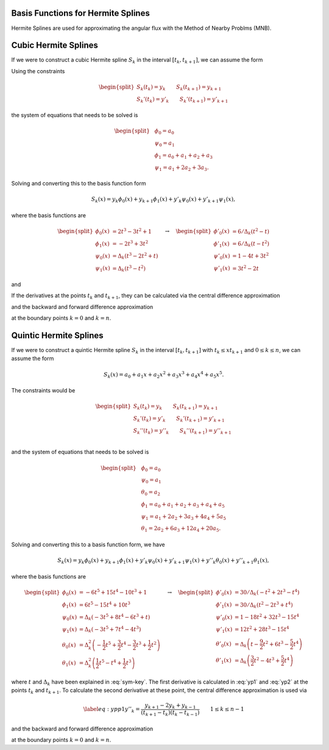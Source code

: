 
Basis Functions for Hermite Splines
===================================

Hermite Splines are used for approximating the angular flux with the Method
of Nearby Problms (MNB).


Cubic Hermite Splines
=========================

If we were to construct a cubic Hermite spline :math:`S_k` in the 
interval :math:`[t_{k}, t_{k+1}]`, we can assume the form 

.. math::
   :label: h3-initial

   \begin{equation}
       S_k(x) = a_0 + a_1 x + a_2 x^2 + a_3 x^3.
   \end{equation}

Using the constraints 

.. math::

   \begin{equation} \begin{split}
       S_k(t_{k}) = y_{k} \qquad S_k(t_{k+1}) = y_{k+1} \\
       S_k'(t_{k}) = y'_{k} \qquad S_k'(t_{k+1}) = y'_{k+1}
   \end{split} \end{equation}

the system of equations that needs to be solved is

.. math::

   \begin{equation} \begin{split}
       & \phi_0 = a_0 \\
       & \psi_0 = a_1 \\
       & \phi_1 = a_0 + a_1 + a_2 + a_3 \\
       & \psi_1 = a_1 + 2 a_2 + 3 a_3.
   \end{split} \end{equation}

Solving and converting this to the basis function form 

.. math::

   \begin{equation}
       S_k(x) = y_{k} \phi_0(x) + y_{k+1} \phi_1(x) + y'_{k} \psi_0(x) + y'_{k+1} \psi_1(x), 
   \end{equation}

where the basis functions are 

.. math::

    \begin{equation} \begin{split}
       \phi_0(x) &= 2 t^3 - 3 t^2 + 1 \\
       \phi_1(x) &= -2 t^3 + 3 t^2 \\
       \psi_0(x) &= \Delta_k \left( t^3 - 2 t^2 + t \right) \\
       \psi_1(x) &= \Delta_k \left( t^3 - t^2 \right) 
    \end{split} 
    \quad \rightarrow \quad
    \begin{split}
        \phi'_0(x) &= 6 / \Delta_k (t^2 - t) \\
        \phi'_1(x) &= 6 / \Delta_k (t - t^2) \\
        \psi'_0(x) &= 1 - 4t + 3t^2 \\
        \psi'_1(x) &= 3 t^2 - 2t
    \end{split}
    \end{equation}

and

.. math::
   :label: sym-key

   \begin{equation} 
       \Delta_k = t_{k+1} - t_{k}, \qquad t = \frac{x - t_{k}}{t_{k+1} - t_{k}}.
   \end{equation} 

If the derivatives at the points :math:`t_{k}` and :math:`t_{k+1}`, they 
can be calculated via the central difference approximation 

.. math::
   :label: yp1

   \begin{equation} 
       y'_{k} = \frac{y_{k+1} - y_{k-1}}{t_{k+1} - t_{k-1}} \qquad 1 \leq k \leq n-1
   \end{equation} 

and the backward and forward difference approximation 

.. math::
   :label: yp2

   \begin{equation} \begin{split} 
       y'_0 = \frac{y_1 - y_0}{t_1 - t_0} \qquad
       y'_n = \frac{y_n - y_{n-1}}{t_n - t_{n-1}} 
   \end{split} \end{equation} 

at the boundary points :math:`k = 0` and :math:`k = n`.


Quintic Hermite Splines
=======================

If we were to construct a quintic Hermite spline :math:`S_k` in the 
interval :math:`[t_{k}, t_{k+1}]` with :math:`t_{k} \leq x t_{k+1}` and 
:math:`0 \leq k \leq n`, we can assume the form 

.. math::

   \begin{equation}
       S_k(x) = a_0 + a_1 x + a_2 x^2 + a_3 x^3 + a_4 x^4 + a_5 x^5.
   \end{equation} 

The constraints would be 

.. math:: 

   \begin{equation} \begin{split}
       S_k(t_{k}) = y_{k} \qquad S_k(t_{k+1}) = y_{k+1} \\
       S_k'(t_{k}) = y'_{k} \qquad S_k'(t_{k+1}) = y'_{k+1} \\
       S_k''(t_{k}) = y''_{k} \qquad S_k''(t_{k+1}) = y''_{k+1} \\
   \end{split} \end{equation} 

and the system of equations that needs to be solved is 

.. math:: 

   \begin{equation} \begin{split}
       & \phi_0 = a_0 \\
       & \psi_0 = a_1 \\
       & \theta_0 = a_2 \\
       & \phi_1 = a_0 + a_1 + a_2 + a_3 + a_4 + a_5 \\
       & \psi_1 = a_1 + 2 a_2 + 3 a_3 + 4 a_4 + 5 a_5 \\
       & \theta_1 = 2 a_2 + 6 a_3 + 12 a_4 + 20 a_5.
   \end{split} \end{equation}

Solving and converting this to a basis function form, we have 

.. math::

   \begin{equation}
        S_k(x) = y_{k} \phi_0(x) + y_{k+1} \phi_1(x) + y'_{k} \psi_0(x) 
        + y'_{k+1} \psi_1(x) + y''_{k} \theta_0(x) + y''_{k+1} \theta_1(x), 
   \end{equation}

where the basis functions are 

.. math::

    \begin{equation} \begin{split}
        \phi_0(x) &= -6 t^5 + 15 t^4 - 10 t^3 + 1 \\
        \phi_1(x) &= 6 t^5 - 15 t^4 + 10 t^3 \\
        \psi_0(x) &= \Delta_k \left( -3 t^5 + 8 t^4 - 6 t^3 + t \right) \\
        \psi_1(x) &= \Delta_k \left( -3 t^5 + 7 t^4 - 4 t^3 \right) \\
        \theta_0(x) &= \Delta_k^2 \left( -\frac{1}{2} t^5 + \frac{3}{2} t^4 - \frac{3}{2} t^3 + \frac{1}{2} t^2 \right) \\
        \theta_1(x) &= \Delta_k^2 \left( \frac{1}{2} t^5 - t^4 + \frac{1}{2} t^3 \right) 
    \end{split} 
    \quad \rightarrow \quad
    \begin{split}
        \phi'_0(x) &= 30 / \Delta_k (-t^2 + 2t^3 - t^4) \\
        \phi'_1(x) &= 30 / \Delta_k (t^2 - 2t^3 + t^4) \\
        \psi'_0(x) &= 1 - 18 t^2 + 32 t^3 - 15 t^4 \\
        \psi'_1(x) &= 12 t^2 + 28 t^3 - 15 t^4 \\
        \theta'_0(x) &= \Delta_k \left( t -\frac{9}{2} t^2 + 6 t^3 - \frac{5}{2} t^4 \right) \\
        \theta'_1(x) &= \Delta_k \left( \frac{3}{2} t^2 - 4 t^3 + \frac{5}{2} t^4 \right)
    \end{split}\end{equation}

where :math:`t` and :math:`\Delta_k` have been explained in :eq:`sym-key`.
The first derivative is calculated in :eq:`yp1` and :eq:`yp2` at the points :math:`t_{k}` and :math:`t_{k+1}`.
To calculate the second derivative at these point, the central difference approximation is used via 

.. math::

   \begin{equation} \label{eq:ypp1}
       y''_{k} = \frac{y_{k+1} - 2 y_{k} + y_{k-1}}{(t_{k+1} - t_{k}) (t_{k} - t_{k-1}) } \qquad 1 \leq k \leq n-1
   \end{equation} 

and the backward and forward difference approximation 

.. math::
   :label: ypp2
   
   \begin{equation} \begin{split} 
       y''_0 = \frac{y_0 - 2 y_1 + y_2}{(t_2 - t_1)(t_1 - t_0)} \qquad
       y''_n = \frac{y_n - 2 y_{n-1} + y_{n-2}}{(t_n - t_{n-1}) (t_{n-1} - t_{n-2})} 
   \end{split} \end{equation}

at the boundary points :math:`k = 0` and :math:`k = n`.
